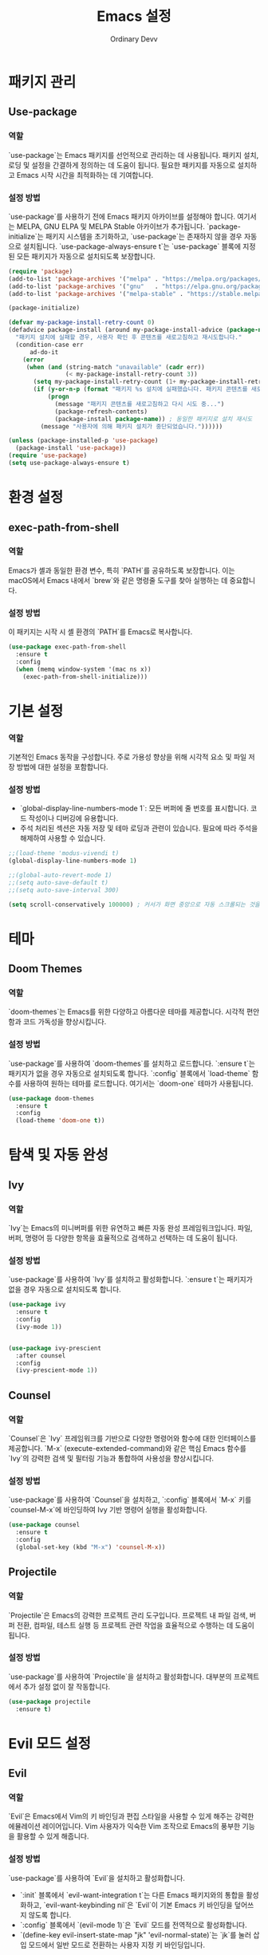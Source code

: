 #+TITLE: Emacs 설정
#+AUTHOR: Ordinary Devv
#+PROPERTY: header-args:emacs-lisp :tangle yes

* 패키지 관리
** Use-package
*** 역할
`use-package`는 Emacs 패키지를 선언적으로 관리하는 데 사용됩니다. 패키지 설치, 로딩 및 설정을 간결하게 정의하는 데 도움이 됩니다. 필요한 패키지를 자동으로 설치하고 Emacs 시작 시간을 최적화하는 데 기여합니다.

*** 설정 방법
`use-package`를 사용하기 전에 Emacs 패키지 아카이브를 설정해야 합니다. 여기서는 MELPA, GNU ELPA 및 MELPA Stable 아카이브가 추가됩니다. `package-initialize`는 패키지 시스템을 초기화하고, `use-package`는 존재하지 않을 경우 자동으로 설치됩니다. `use-package-always-ensure t`는 `use-package` 블록에 지정된 모든 패키지가 자동으로 설치되도록 보장합니다.

#+begin_src emacs-lisp
(require 'package)
(add-to-list 'package-archives '("melpa" . "https://melpa.org/packages/"))
(add-to-list 'package-archives '("gnu"   . "https://elpa.gnu.org/packages/"))
(add-to-list 'package-archives '("melpa-stable" . "https://stable.melpa.org/packages/"))

(package-initialize)

(defvar my-package-install-retry-count 0)
(defadvice package-install (around my-package-install-advice (package-name) activate)
  "패키지 설치에 실패할 경우, 사용자 확인 후 콘텐츠를 새로고침하고 재시도합니다."
  (condition-case err
      ad-do-it
    (error
     (when (and (string-match "unavailable" (cadr err))
                (< my-package-install-retry-count 3))
       (setq my-package-install-retry-count (1+ my-package-install-retry-count))
       (if (y-or-n-p (format "패키지 %s 설치에 실패했습니다. 패키지 콘텐츠를 새로고침하고 다시 시도하시겠습니까? " package-name))
           (progn
             (message "패키지 콘텐츠를 새로고침하고 다시 시도 중...")
             (package-refresh-contents)
             (package-install package-name)) ; 동일한 패키지로 설치 재시도
         (message "사용자에 의해 패키지 설치가 중단되었습니다."))))))

(unless (package-installed-p 'use-package)
  (package-install 'use-package))
(require 'use-package)
(setq use-package-always-ensure t)
#+end_src

* 환경 설정
** exec-path-from-shell
*** 역할
Emacs가 셸과 동일한 환경 변수, 특히 `PATH`를 공유하도록 보장합니다. 이는 macOS에서 Emacs 내에서 `brew`와 같은 명령줄 도구를 찾아 실행하는 데 중요합니다.

*** 설정 방법
이 패키지는 시작 시 셸 환경의 `PATH`를 Emacs로 복사합니다.

#+begin_src emacs-lisp
(use-package exec-path-from-shell
  :ensure t
  :config
  (when (memq window-system '(mac ns x))
    (exec-path-from-shell-initialize)))
#+end_src

* 기본 설정
*** 역할
기본적인 Emacs 동작을 구성합니다. 주로 가용성 향상을 위해 시각적 요소 및 파일 저장 방법에 대한 설정을 포함합니다.

*** 설정 방법
- `global-display-line-numbers-mode 1`: 모든 버퍼에 줄 번호를 표시합니다. 코드 작성이나 디버깅에 유용합니다.
- 주석 처리된 섹션은 자동 저장 및 테마 로딩과 관련이 있습니다. 필요에 따라 주석을 해제하여 사용할 수 있습니다.

#+begin_src emacs-lisp
;;(load-theme 'modus-vivendi t)
(global-display-line-numbers-mode 1)

;;(global-auto-revert-mode 1)
;;(setq auto-save-default t)
;;(setq auto-save-interval 300)

(setq scroll-conservatively 100000) ; 커서가 화면 중앙으로 자동 스크롤되는 것을 방지
#+end_src

* 테마
** Doom Themes
*** 역할
`doom-themes`는 Emacs를 위한 다양하고 아름다운 테마를 제공합니다. 시각적 편안함과 코드 가독성을 향상시킵니다.

*** 설정 방법
`use-package`를 사용하여 `doom-themes`를 설치하고 로드합니다. `:ensure t`는 패키지가 없을 경우 자동으로 설치되도록 합니다. `:config` 블록에서 `load-theme` 함수를 사용하여 원하는 테마를 로드합니다. 여기서는 `doom-one` 테마가 사용됩니다.

#+begin_src emacs-lisp
(use-package doom-themes
  :ensure t
  :config
  (load-theme 'doom-one t))
#+end_src

* 탐색 및 자동 완성
** Ivy
*** 역할
`Ivy`는 Emacs의 미니버퍼를 위한 유연하고 빠른 자동 완성 프레임워크입니다. 파일, 버퍼, 명령어 등 다양한 항목을 효율적으로 검색하고 선택하는 데 도움이 됩니다.

*** 설정 방법
`use-package`를 사용하여 `Ivy`를 설치하고 활성화합니다. `:ensure t`는 패키지가 없을 경우 자동으로 설치되도록 합니다.

#+begin_src emacs-lisp
  (use-package ivy
    :ensure t
    :config
    (ivy-mode 1))


  (use-package ivy-prescient
    :after counsel
    :config
    (ivy-prescient-mode 1))
#+end_src
** Counsel
*** 역할
`Counsel`은 `Ivy` 프레임워크를 기반으로 다양한 명령어와 함수에 대한 인터페이스를 제공합니다. `M-x` (execute-extended-command)와 같은 핵심 Emacs 함수를 `Ivy`의 강력한 검색 및 필터링 기능과 통합하여 사용성을 향상시킵니다.

*** 설정 방법
`use-package`를 사용하여 `Counsel`을 설치하고, `:config` 블록에서 `M-x` 키를 `counsel-M-x`에 바인딩하여 Ivy 기반 명령어 실행을 활성화합니다.

#+begin_src emacs-lisp
(use-package counsel
  :ensure t
  :config
  (global-set-key (kbd "M-x") 'counsel-M-x))
#+end_src

** Projectile
*** 역할
`Projectile`은 Emacs의 강력한 프로젝트 관리 도구입니다. 프로젝트 내 파일 검색, 버퍼 전환, 컴파일, 테스트 실행 등 프로젝트 관련 작업을 효율적으로 수행하는 데 도움이 됩니다.

*** 설정 방법
`use-package`를 사용하여 `Projectile`을 설치하고 활성화합니다. 대부분의 프로젝트에서 추가 설정 없이 잘 작동합니다.

#+begin_src emacs-lisp
(use-package projectile
  :ensure t)
#+end_src

* Evil 모드 설정
** Evil
*** 역할
`Evil`은 Emacs에서 Vim의 키 바인딩과 편집 스타일을 사용할 수 있게 해주는 강력한 에뮬레이션 레이어입니다. Vim 사용자가 익숙한 Vim 조작으로 Emacs의 풍부한 기능을 활용할 수 있게 해줍니다.

*** 설정 방법
`use-package`를 사용하여 `Evil`을 설치하고 활성화합니다.
- `:init` 블록에서 `evil-want-integration t`는 다른 Emacs 패키지와의 통합을 활성화하고, `evil-want-keybinding nil`은 `Evil`이 기본 Emacs 키 바인딩을 덮어쓰지 않도록 합니다.
- `:config` 블록에서 `(evil-mode 1)`은 `Evil` 모드를 전역적으로 활성화합니다.
- `(define-key evil-insert-state-map "jk" 'evil-normal-state)`는 `jk`를 눌러 삽입 모드에서 일반 모드로 전환하는 사용자 지정 키 바인딩입니다.

#+begin_src emacs-lisp
(use-package evil
  :ensure t
  :init
  (setq evil-want-integration t)
  (setq evil-want-keybinding nil)
  :config
  (evil-mode 1)
  (define-key evil-insert-state-map "jk" 'evil-normal-state))
#+end_src

** Evil Collection
*** 역할
`Evil Collection`은 `Evil` 모드를 다양한 내장 Emacs 기능 및 인기 패키지와 통합하여 일관된 Vim 키 바인딩 경험을 제공합니다. 예를 들어, Dired, Magit, Org 모드 등에서 Vim 키 바인딩을 사용할 수 있게 해줍니다.

*** 설정 방법
`use-package`를 사용하여 `Evil Collection`을 설치하고, `:after evil`을 사용하여 `Evil` 패키지 로드 후 활성화합니다. `:config` 블록에서 `(evil-collection-init)`를 호출하여 통합을 초기화합니다.

#+begin_src emacs-lisp
(use-package evil-collection
  :ensure t
  :after evil
  :config
  (evil-collection-init))
#+end_src

** Evil Surround
*** 역할
`Evil Surround`는 Vim의 `surround.vim` 플러그인과 유사한 패키지로, 괄호, 따옴표, 태그 등을 쉽게 추가, 수정, 삭제할 수 있게 해줍니다. 코드 편집 시 매우 유용합니다.

*** 설정 방법
`use-package`를 사용하여 `Evil Surround`를 설치하고, `:after evil`을 사용하여 `Evil` 패키지 로드 후 활성화합니다. `:config` 블록에서 `(global-evil-surround-mode 1)`을 호출하여 `Evil Surround` 기능을 전역적으로 활성화합니다.

#+begin_src emacs-lisp
(use-package evil-surround
  :ensure t
  :after evil
  :config
  (global-evil-surround-mode 1))
#+end_src

* 편집
** smartparens
*** 역할
`smartparens`는 쌍으로 이루어진 편집을 도와주는 패키지입니다. 괄호, 대괄호, 따옴표 등의 쌍을 자동으로 완성해주고, 이를 지능적으로 조작하는 명령을 제공합니다. 코드나 구조화된 텍스트를 작성할 때 매우 유용합니다.

*** 설정 방법
`use-package`를 사용하여 `smartparens`를 설치합니다. `:config` 블록에서 `(smartparens-global-mode 1)`을 호출하여 전역적으로 기능을 활성화합니다.

#+begin_src emacs-lisp
(use-package smartparens
  :ensure t
  :config
  (require 'smartparens-config)
  (smartparens-global-mode 1))
#+end_src

* 프로그래밍
** Company
*** 역할
`Company`는 Emacs의 텍스트 자동 완성 프레임워크입니다. 코드 작성 시 문맥에 맞는 자동 완성 후보를 제공하여 생산성을 높입니다.

*** 설정 방법
`use-package`를 사용하여 `Company`를 설치하고, `:init` 블록에서 `global-company-mode`를 활성화하여 모든 버퍼에서 자동 완성을 활성화합니다. `:config` 블록은 자동 완성 UI를 설정하고 백엔드의 순서를 명시적으로 정의합니다.

#+begin_src emacs-lisp
(use-package company
  :ensure t
  :init
  (global-company-mode)
  :config
  ;; 자동 완성 UI 관련 추가 설정 (선택 사항)
  (setq company-idle-delay 0.2)
  (setq company-minimum-prefix-length 2)

  ;; 백엔드 리스트를 직접 설정합니다. (이 부분이 핵심)
  (setq company-backends
        '(;; 1순위: 스니펫 (가장 먼저 제안)
          company-yasnippet

          ;; 2순위: Emacs Lisp 심볼 (defun, let 등)
          company-elisp

          ;; 3순위: 현재 버퍼에 있는 코드 단어들 (이것이 원하던 기능!)
          company-dabbrev-code

          ;; 4순위: 파일 경로 ("/u" 입력 시 /usr/ 등)
          company-files
          
          ;; 5순위: 그 외 키워드
          company-keywords)))
#+end_src

** company-quickhelp
*** 역할
`company-quickhelp`는 선택된 자동 완성 후보에 대한 문서나 스니펫 내용을 팝업으로 보여주는 기능을 제공합니다.

*** 설정 방법
이 설정은 `company`가 로드된 후 `company-quickhelp-mode`를 활성화하여 자동 완성 UI에 스니펫 미리보기를 표시합니다.

#+begin_src emacs-lisp
(use-package company-quickhelp
  :ensure t
  :after company
  :config
  (setq company-quickhelp-max-lines 20)
  (company-quickhelp-mode))
#+end_src

** yasnippet
*** 역할
`yasnippet`은 Emacs를 위한 템플릿 시스템으로, 약어를 입력하면 코드 스니펫으로 확장되어 보일러플레이트 코드를 줄여 코딩 속도를 크게 향상시킵니다.

*** 설정 방법
이 설정은 `yasnippet`을 설치하고 `yas-global-mode`를 활성화하여 전역적으로 스니펫 확장을 활성화합니다.

#+begin_src emacs-lisp
(use-package yasnippet
  :ensure t
  :init
  (yas-global-mode 1)
  :config
  (yas-reload-all))

(use-package yasnippet-snippets
  :ensure t)
#+end_src

** evil-paredit
*** 역할
`evil-paredit`은 `paredit`을 `evil-mode`와 통합하여, evil의 일반 및 비주얼 상태에서 paredit 명령에 대한 키 바인딩을 제공합니다. 이를 통해 S-표현식 및 기타 쌍으로 된 구분 기호를 쉽게 조작할 수 있습니다.

*** 설정 방법
이 설정은 `evil`이 로드된 후 `evil-paredit`을 설치하고 `evil-paredit-mode`를 활성화합니다.

#+begin_src emacs-lisp
(use-package evil-paredit
  :ensure t
  :after evil
  :config
  (evil-paredit-mode))
#+end_src

** Emacs Lisp
*** 역할
이 설정은 실시간 문법 검사와 문서 지원을 추가하여 Emacs Lisp 개발 환경을 개선합니다.
- `flycheck`: 코드를 입력하는 동안 실시간으로 문법 오류를 검사합니다.
- `eldoc`: 현재 커서가 위치한 곳의 함수나 변수에 대한 문서를 미니버퍼에 표시합니다.
- `company`: (이미 설치됨) `eldoc`과 함께 지능적인 코드 완성을 제공합니다.

*** 설정 방법
아래 설정은 `flycheck`를 설치하고 전역적으로 활성화합니다. `eldoc-mode`는 `emacs-lisp-mode`에서 활성화되어 문맥에 맞는 문서를 제공합니다.

#+begin_src emacs-lisp
(use-package flycheck
  :ensure t
  :init (global-flycheck-mode))

(add-hook 'emacs-lisp-mode-hook #'eldoc-mode)
#+end_src

* Org 모드
** org-indent-mode 활성화
*** 역할
Org 모드 진입 시 `org-indent-mode`를 활성화하여 Org 모드 헤딩을 들여쓰기하여 계층 구조를 시각적으로 표현해줍니다. 이를 통해 문서의 개요를 더 쉽게 읽고 이해할 수 있습니다.

*** 설정 방법
`org-mode-hook`에 `org-indent-mode`를 추가하여 Org 모드 버퍼가 열릴 때마다 자동으로 활성화되도록 합니다.

#+begin_src emacs-lisp
(add-hook 'org-mode-hook 'org-indent-mode)
#+end_src

* vterm
** 역할
`vterm`은 Emacs 내에서 완전한 기능을 갖춘 터미널 에뮬레이터를 제공하는 패키지입니다. Emacs를 떠나지 않고도 셸 명령을 실행하고, 명령줄 도구를 사용하고, 터미널 세션을 관리할 수 있습니다.

** 설정 방법
`use-package`를 사용하여 `vterm`을 설치합니다. 이 설정은 `vterm`의 동적 모듈을 컴파일하는 데 필요한 `cmake`가 시스템에 설치되어 있는지 확인합니다.
- *macOS*에서는 `cmake`가 없으면 Homebrew를 사용하여 자동으로 설치합니다.
- *Linux*에서는 `cmake`가 없으면 패키지 관리자(예: `sudo apt-get install cmake`)를 사용하여 설치하라는 메시지를 표시합니다.
`cmake` 설치 후 `vterm`이 올바르게 컴파일되려면 Emacs를 다시 시작해야 할 수 있습니다.

#+begin_src emacs-lisp
(use-package vterm
  :ensure t
  :init
  (setq vterm-always-compile-module t)
  :config
  (when (not (executable-find "cmake"))
    (cond ((eq system-type 'darwin)
           (message "vterm: cmake not found. Attempting to install via Homebrew...")
           (shell-command "brew install cmake")
           (message "CMake has been installed. Please restart Emacs to allow vterm to compile."))
          ((eq system-type 'gnu/linux)
           (message "vterm: cmake not found. Please install it via 'sudo apt-get install cmake' and restart Emacs."))
          (t
           (message "vterm: cmake not found. Please install it using your system's package manager and restart Emacs.")))))
#+end_src

* Git 통합
** transient
*** 역할
`transient`는 Magit을 포함한 많은 Emacs 패키지에서 임시 키맵과 인수를 사용하여 복잡하고 대화형인 명령을 만드는 데 사용되는 라이브러리입니다. 다단계 작업에 일관된 인터페이스를 제공합니다.

*** 설정 방법
Magit과 같이 `transient`에 의존하는 패키지보다 먼저 `transient`가 설치되고 로드되도록 합니다.

#+begin_src emacs-lisp
(use-package transient
  :ensure t)
#+end_src

** Magit
*** 역할
`Magit`은 Emacs를 위한 포괄적인 Git 인터페이스입니다. Emacs 내에서 직접 Git 저장소와 상호 작용할 수 있는 편리하고 강력한 방법을 제공하며, 스테이징 및 커밋에서 브랜칭 및 리베이스에 이르기까지 모든 Git 작업을 직관적인 Emacs 인터페이스를 통해 제공합니다.

*** 설정 방법
`use-package`를 사용하여 `Magit`을 설치합니다. `:ensure t` 키워드는 `Magit`이 아직 없는 경우 자동으로 설치되도록 합니다. `:bind` 옵션은 `C-x g` 키 바인딩을 설정하여 대부분의 `Magit` 작업의 기본 진입점인 `Magit` 상태 버퍼를 빠르게 엽니다.

#+begin_src emacs-lisp
(use-package magit
  :ensure t
  :after transient
  :init
  (require 'transient)
  :bind ("C-x g" . magit-status))
#+end_src

* 일반 키 바인딩
** which-key
*** 역할
`which-key`는 리더 키(`SPC` 등)를 누른 후 사용 가능한 키 바인딩을 팝업 창에 표시하는 필수 패키지입니다. 이를 통해 키 바인딩을 훨씬 쉽게 발견하고 사용할 수 있습니다.

*** 설정 방법
`use-package`를 사용하여 `which-key`를 설치하고 활성화합니다. `:config` 블록에서 `(which-key-mode)`를 호출하여 전역적으로 활성화합니다.

#+begin_src emacs-lisp
(use-package which-key
  :ensure t
  :config
  (which-key-mode))
#+end_src

** General
*** 역할
`General`은 Emacs에서 사용자 지정 키 바인딩을 설정하는 데 사용되는 강력한 패키지입니다. '리더 키'를 사용하여 Vim과 유사한 키 바인딩 시스템을 구축할 때 복잡한 키 시퀀스를 쉽게 정의하고 관리하는 데 도움이 됩니다.

*** 설정 방법
`use-package`를 사용하여 `General`을 설치합니다.

`:config` 블록에서 `general-create-definer`를 사용하여 `leader-def`라는 새 키 바인딩 정의자를 만듭니다.
- `:prefix "SPC"`: 스페이스바를 리더 키로 설정합니다. 즉, 모든 사용자 지정 키 바인딩은 스페이스바를 누른 후 시작됩니다.
- `:non-normal-prefix "M-SPC"`: 비-일반 상태(예: 삽입 모드)에 대해 `M-SPC`(Alt + 스페이스)를 리더 키로 설정합니다.
- `:states '(normal insert emacs)`: `normal`, `insert`, `emacs` 모드에 대해 이 키 바인딩 정의자를 활성화합니다.

`leader-def`를 사용하여 실제 키 바인딩을 정의합니다.
- `(leader-def ":" 'counsel-M-x)`: `SPC :`를 누르면 `counsel-M-x`(Ivy 기반 명령어 실행)가 실행됩니다.
- `(leader-def "b N" 'switch-to-buffer)`: `SPC b N`을 누르면 버퍼 전환 명령이 실행됩니다.

`which-key-idle-delay` 및 `which-key-show-remaining-keys`는 `which-key` 패키지(종종 `General`과 함께 사용됨)의 동작을 구성합니다. `which-key`는 리더 키를 누른 후 사용 가능한 다음 키 바인딩의 팝업을 표시하는 유용한 패키지입니다.

#+begin_src emacs-lisp
(use-package general
  :ensure t
  :config
  (general-create-definer leader-def
    :prefix "SPC"
    :non-normal-prefix "M-SPC"
    :states '(normal insert emacs))

  (leader-def
    ":" 'counsel-M-x
    "<" 'ivy-switch-buffer ; spc < 로 버퍼 리스트를 엽니다.
    "b" '(:ignore t :which-key "Buffers")
    "b N" 'switch-to-buffer
    "b k" 'kill-buffer
    "t" '(:ignore t :which-key "Terminal")
    "t t" 'vterm
    "f" '(:ignore t :which-key "Files")
    "f p" '("Find config.org" . (lambda () (interactive) (find-file (expand-file-name "~/dotfiles/config.org"))))))
(setq which-key-idle-delay 0.5)
(setq which-key-show-remaining-keys t)
#+end_src

* 키 바인딩
** 역할
이 섹션은 특히 Evil 모드 사용자를 위해 편집 환경을 개선하기 위한 사용자 지정 키 바인딩을 정의합니다. 목표는 특정 키를 Vim과 유사한 동작에 맞게 재매핑하면서 필수적인 Emacs 명령어에 대한 접근성을 유지하는 것입니다.

** 설정 방법
다음 구성이 적용됩니다.
- `C-u`는 직관적인 스크롤을 위해 Evil의 일반 및 비주얼 상태에서 `evil-scroll-up`으로 재매핑됩니다.
- 원래의 `universal-argument` 명령어는 쉽게 접근할 수 있도록 `SPC u`로 이동됩니다.

#+begin_src emacs-lisp
      (define-key evil-normal-state-map (kbd "C-u") 'evil-scroll-up)
      (define-key evil-visual-state-map (kbd "C-u") 'evil-scroll-up)

      (leader-def
        "u" 'universal-argument)


      ;; F12 키를 눌러 evil-mode를 켜고 끕니다.
    (global-set-key (kbd "<f12>") #'evil-mode)


    ;; 'smartparens' 패키지가 로드된 후에 아래 코드를 실행하여 키를 재할당합니다.
  (with-eval-after-load 'smartparens
    ;; smartparens 전용 키맵에 원하는 기능으로 덮어씌웁니다.
    ;; 이렇게 하면 전역 키맵의 설정을 무시하고 smartparens의 기능을 우선시합니다.
    (define-key smartparens-mode-map (kbd "C-M-f") #'sp-forward-slurp-sexp)
    (define-key smartparens-mode-map (kbd "C-M-b") #'sp-backward-barf-sexp)
  
    ;; (선택) smartparens는 바깥쪽으로 확장하는 Slurp/Barf도 지원합니다.
    ;; 키가 겹치지 않는다면 함께 설정해두면 편리합니다.
    (define-key smartparens-mode-map (kbd "C-M-u") #'sp-backward-slurp-sexp)
    (define-key smartparens-mode-map (kbd "C-M-d") #'sp-forward-barf-sexp))
#+end_src

* 사용자 지정 설정
** 역할
이 섹션에는 Emacs의 `customize` 인터페이스에서 생성된 사용자 지정 설정이 포함되어 있습니다. 이러한 설정은 일반적으로 `M-x customize` 또는 관련 함수를 사용할 때 Emacs에 의해 자동으로 저장됩니다. 수동 오류를 방지하기 위해 `customize` 인터페이스를 통해 이러한 설정을 관리하는 것이 일반적으로 권장됩니다.

** 설정 방법
`custom-set-variables` 블록은 사용자 지정 변수 값을 정의하고, `custom-set-faces`는 사용자 지정 페이스(글꼴 및 색상) 설정을 정의합니다. 이들은 Emacs에 의해 자동으로 생성되고 관리됩니다.

#+begin_src emacs-lisp
(custom-set-variables
 ;; custom-set-variables는 Custom에 의해 추가되었습니다.
 ;; 직접 편집하면 문제가 발생할 수 있으므로 주의하십시오.
 ;; init 파일에는 이러한 인스턴스가 하나만 포함되어야 합니다.
 ;; 두 개 이상 있으면 제대로 작동하지 않습니다.
 '(package-selected-packages
   '(vterm which-key projectile general evil-surround evil-collection doom-themes counsel company cider)))
(custom-set-faces
 ;; custom-set-faces는 Custom에 의해 추가되었습니다.
 ;; 직접 편집하면 문제가 발생할 수 있으므로 주의하십시오.
 ;; init 파일에는 이러한 인스턴스가 하나만 포함되어야 합니다.
 ;; 두 개 이상 있으면 제대로 작동하지 않습니다.
 )
#+end_src
